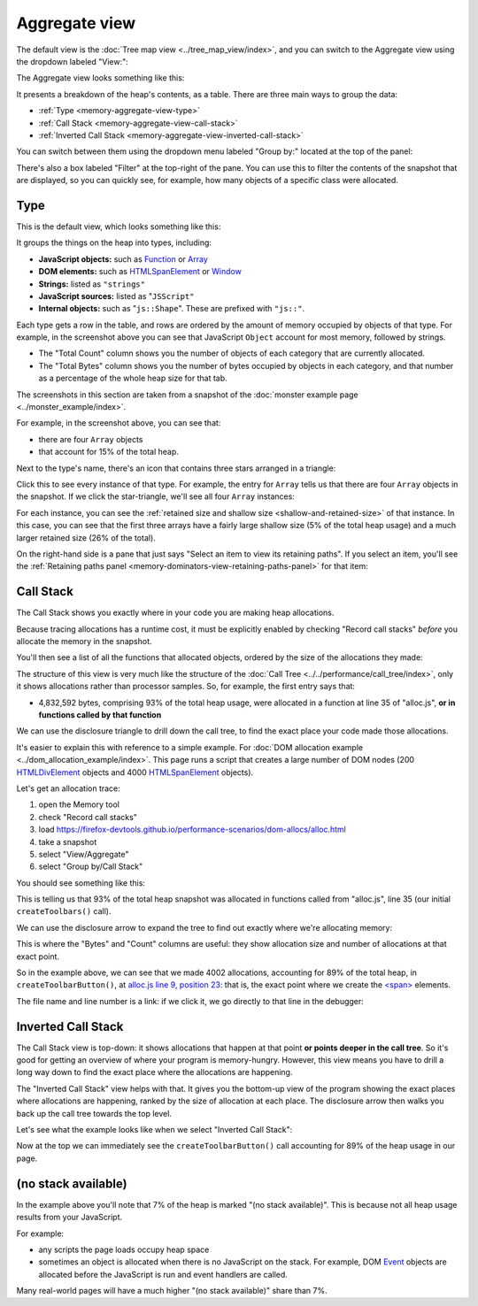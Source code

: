 ==============
Aggregate view
==============

The default view is the :doc:`Tree map view <../tree_map_view/index>`, and you can switch to the Aggregate view using the dropdown labeled "View:":

.. image:: memory-tool-switch-view.png
  :class: center


The Aggregate view looks something like this:

.. image:: memory-tool-aggregate-view.png
  :class: center


It presents a breakdown of the heap's contents, as a table. There are three main ways to group the data:


- :ref:`Type <memory-aggregate-view-type>`
- :ref:`Call Stack <memory-aggregate-view-call-stack>`
- :ref:`Inverted Call Stack <memory-aggregate-view-inverted-call-stack>`

You can switch between them using the dropdown menu labeled "Group by:" located at the top of the panel:

There's also a box labeled "Filter" at the top-right of the pane. You can use this to filter the contents of the snapshot that are displayed, so you can quickly see, for example, how many objects of a specific class were allocated.


.. _memory-aggregate-view-type:

Type
****

This is the default view, which looks something like this:

.. image:: memory-tool-aggregate-view.png
  :class: center

It groups the things on the heap into types, including:


- **JavaScript objects:** such as `Function <https://developer.mozilla.org/en-US/docs/Web/JavaScript/Reference/Global_Objects/Function>`_ or `Array <https://developer.mozilla.org/en-US/docs/Web/JavaScript/Reference/Global_Objects/Array>`_
- **DOM elements:** such as `HTMLSpanElement <https://developer.mozilla.org/en-US/docs/Web/API/HTMLSpanElement>`_ or `Window <https://developer.mozilla.org/en-US/docs/Web/API/Window>`_
- **Strings:** listed as ``"strings"``
- **JavaScript sources:** listed as "``JSScript"``
- **Internal objects:** such as "``js::Shape``". These are prefixed with ``"js::"``.


Each type gets a row in the table, and rows are ordered by the amount of memory occupied by objects of that type. For example, in the screenshot above you can see that JavaScript ``Object`` account for most memory, followed by strings.


- The "Total Count" column shows you the number of objects of each category that are currently allocated.
- The "Total Bytes" column shows you the number of bytes occupied by objects in each category, and that number as a percentage of the whole heap size for that tab.


The screenshots in this section are taken from a snapshot of the :doc:`monster example page <../monster_example/index>`.


For example, in the screenshot above, you can see that:

- there are four ``Array`` objects
- that account for 15% of the total heap.


Next to the type's name, there's an icon that contains three stars arranged in a triangle:

.. image:: memory-tool-in-group-icon.png
  :class: center


Click this to see every instance of that type. For example, the entry for ``Array`` tells us that there are four ``Array`` objects in the snapshot. If we click the star-triangle, we'll see all four ``Array`` instances:

.. image:: memory-tool-in-group.png
  :class: center


For each instance, you can see the :ref:`retained size and shallow size <shallow-and-retained-size>` of that instance. In this case, you can see that the first three arrays have a fairly large shallow size (5% of the total heap usage) and a much larger retained size (26% of the total).

On the right-hand side is a pane that just says "Select an item to view its retaining paths". If you select an item, you'll see the :ref:`Retaining paths panel <memory-dominators-view-retaining-paths-panel>` for that item:

.. image:: memory-tool-in-group-retaining-paths.png
  :class: center


.. _memory-aggregate-view-call-stack:

Call Stack
**********

The Call Stack shows you exactly where in your code you are making heap allocations.

Because tracing allocations has a runtime cost, it must be explicitly enabled by checking "Record call stacks" *before* you allocate the memory in the snapshot.

You'll then see a list of all the functions that allocated objects, ordered by the size of the allocations they made:

.. image:: memory-tool-call-stack.png
  :class: center


The structure of this view is very much like the structure of the :doc:`Call Tree <../../performance/call_tree/index>`, only it shows allocations rather than processor samples. So, for example, the first entry says that:


- 4,832,592 bytes, comprising 93% of the total heap usage, were allocated in a function at line 35 of "alloc.js", **or in functions called by that function**


We can use the disclosure triangle to drill down the call tree, to find the exact place your code made those allocations.

It's easier to explain this with reference to a simple example. For :doc:`DOM allocation example <../dom_allocation_example/index>`. This page runs a script that creates a large number of DOM nodes (200 `HTMLDivElement <https://developer.mozilla.org/en-US/docs/Web/API/HTMLDivElement>`_ objects and 4000 `HTMLSpanElement <https://developer.mozilla.org/en-US/docs/Web/API/HTMLSpanElement>`_ objects).

Let's get an allocation trace:


1. open the Memory tool
2. check "Record call stacks"
3. load https://firefox-devtools.github.io/performance-scenarios/dom-allocs/alloc.html
4. take a snapshot
5. select "View/Aggregate"
6. select "Group by/Call Stack"

.. raw:: html

  <iframe width="560" height="315" src="https://www.youtube.com/embed/DyLulu9eoKY" title="YouTube video player" frameborder="0" allow="accelerometer; autoplay; clipboard-write; encrypted-media; gyroscope; picture-in-picture" allowfullscreen></iframe>
  <br/>
  <br/>

You should see something like this:

.. image:: memory-tool-call-stack.png
  :class: center


This is telling us that 93% of the total heap snapshot was allocated in functions called from "alloc.js", line 35 (our initial ``createToolbars()`` call).

We can use the disclosure arrow to expand the tree to find out exactly where we're allocating memory:

.. image:: memory-tool-call-stack-expanded.png
  :class: center


This is where the "Bytes" and "Count" columns are useful: they show allocation size and number of allocations at that exact point.

So in the example above, we can see that we made 4002 allocations, accounting for 89% of the total heap, in ``createToolbarButton()``, at `alloc.js line 9, position 23 <https://github.com/mdn/performance-scenarios/blob/gh-pages/dom-allocs/scripts/alloc.js#L9>`_: that is, the exact point where we create the `<span> <https://developer.mozilla.org/en-US/docs/Web/HTML/Element/span>`_ elements.

The file name and line number is a link: if we click it, we go directly to that line in the debugger:

.. raw:: html

  <iframe width="560" height="315" src="https://www.youtube.com/embed/zlnJcr1IFyY" title="YouTube video player" frameborder="0" allow="accelerometer; autoplay; clipboard-write; encrypted-media; gyroscope; picture-in-picture" allowfullscreen></iframe>
  <br/>
  <br/>


.. _memory-aggregate-view-inverted-call-stack:

Inverted Call Stack
*******************

The Call Stack view is top-down: it shows allocations that happen at that point **or points deeper in the call tree**. So it's good for getting an overview of where your program is memory-hungry. However, this view means you have to drill a long way down to find the exact place where the allocations are happening.

The "Inverted Call Stack" view helps with that. It gives you the bottom-up view of the program showing the exact places where allocations are happening, ranked by the size of allocation at each place. The disclosure arrow then walks you back up the call tree towards the top level.

Let's see what the example looks like when we select "Inverted Call Stack":

.. image:: memory-tool-inverted-call-stack.png
  :class: center


Now at the top we can immediately see the ``createToolbarButton()`` call accounting for 89% of the heap usage in our page.


(no stack available)
********************

In the example above you'll note that 7% of the heap is marked "(no stack available)". This is because not all heap usage results from your JavaScript.

For example:


- any scripts the page loads occupy heap space
- sometimes an object is allocated when there is no JavaScript on the stack. For example, DOM `Event <https://developer.mozilla.org/en-US/docs/Web/API/Event>`_ objects are allocated before the JavaScript is run and event handlers are called.


Many real-world pages will have a much higher "(no stack available)" share than 7%.
